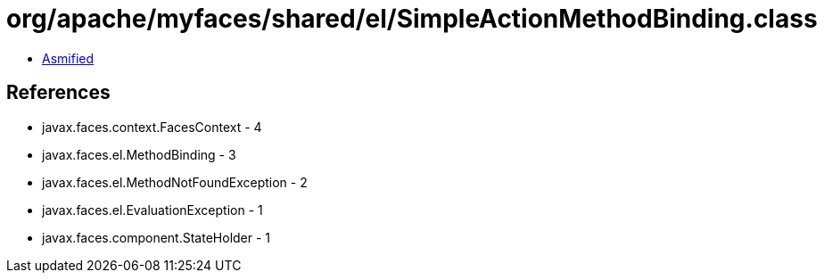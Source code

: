 = org/apache/myfaces/shared/el/SimpleActionMethodBinding.class

 - link:SimpleActionMethodBinding-asmified.java[Asmified]

== References

 - javax.faces.context.FacesContext - 4
 - javax.faces.el.MethodBinding - 3
 - javax.faces.el.MethodNotFoundException - 2
 - javax.faces.el.EvaluationException - 1
 - javax.faces.component.StateHolder - 1
